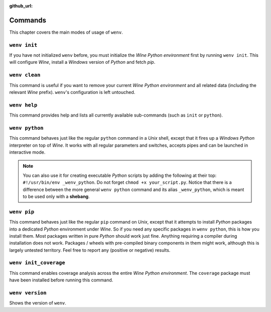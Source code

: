 :github_url:

.. _wineenv:

.. index::
	single: wenv python
	single: wenv pip
	single: wenv pytest
	single: wenv init
	triple: wine; python; environment
	module: wenv._core.env

Commands
========

This chapter covers the main modes of usage of ``wenv``.

``wenv init``
-------------

If you have not initialized ``wenv`` before, you must initialize the *Wine Python environment* first by running ``wenv init``. This will configure *Wine*, install a *Windows* version of *Python* and fetch *pip*.

``wenv clean``
--------------

This command is useful if you want to remove your current *Wine Python environment* and all related data (including the relevant *Wine* prefix). ``wenv``'s configuration is left untouched.

``wenv help``
-------------

This command provides help and lists all currently available sub-commands (such as ``init`` or ``python``).

``wenv python``
---------------

This command behaves just like the regular ``python`` command in a *Unix* shell, except that it fires up a *Windows* *Python* interpreter on top of *Wine*. It works with all regular parameters and switches, accepts pipes and can be launched in interactive mode.

.. note::

	You can also use it for creating executable *Python* scripts by adding the following at their top: ``#!/usr/bin/env _wenv_python``. Do not forget ``chmod +x your_script.py``. Notice that there is a difference between the more general ``wenv python`` command and its alias ``_wenv_python``, which is meant to be used only with a **shebang**.

``wenv pip``
------------

This command behaves just like the regular ``pip`` command on *Unix*, except that it attempts to install *Python* packages into a dedicated *Python* environment under *Wine*. So if you need any specific packages in ``wenv python``, this is how you install them. Most packages written in pure *Python* should work just fine. Anything requiring a compiler during installation does not work. Packages / wheels with pre-compiled binary components in them might work, although this is largely untested territory. Feel free to report any (positive or negative) results.

``wenv init_coverage``
----------------------

This command enables coverage analysis across the entire *Wine Python environment*. The ``coverage`` package must have been installed before running this command.

``wenv version``
-------------

Shows the version of ``wenv``.
